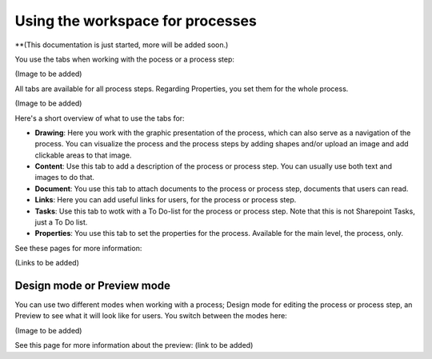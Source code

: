 Using the workspace for processes
=====================================

**(This documentation is just started, more will be added soon.)

You use the tabs when working with the pocess or a process step:

(Image to be added)

All tabs are available for all process steps. Regarding Properties, you set them for the whole process.

(Image to be added)

Here's a short overview of what to use the tabs for:

+ **Drawing**: Here you work with the graphic presentation of the process, which can also serve as a navigation of the process. You can visualize the process and the process steps by adding shapes and/or upload an image and add clickable areas to that image.
+ **Content**: Use this tab to add a description of the process or process step. You can usually use both text and images to do that.
+ **Document**: You use this tab to attach documents to the process or process step, documents that users can read.
+ **Links**: Here you can add useful links for users, for the process or process step.
+ **Tasks**: Use this tab to wotk with a To Do-list for the process or process step. Note that this is not Sharepoint Tasks, just a To Do list.
+ **Properties**: You use this tab to set the properties for the process. Available for the main level, the process, only.

See these pages for more information:

(Links to be added)

Design mode or Preview mode
****************************
You can use two different modes when working with a process; Design mode for editing the process or process step, an Preview to see what it will look like for users. You switch between the modes here:

(Image to be added)

See this page for more information about the preview: (link to be added)
